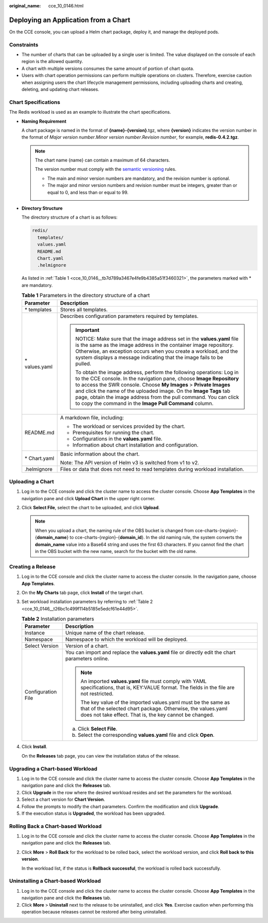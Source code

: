 :original_name: cce_10_0146.html

.. _cce_10_0146:

Deploying an Application from a Chart
=====================================

On the CCE console, you can upload a Helm chart package, deploy it, and manage the deployed pods.

Constraints
-----------

-  The number of charts that can be uploaded by a single user is limited. The value displayed on the console of each region is the allowed quantity.
-  A chart with multiple versions consumes the same amount of portion of chart quota.
-  Users with chart operation permissions can perform multiple operations on clusters. Therefore, exercise caution when assigning users the chart lifecycle management permissions, including uploading charts and creating, deleting, and updating chart releases.

Chart Specifications
--------------------

The Redis workload is used as an example to illustrate the chart specifications.

-  **Naming Requirement**

   A chart package is named in the format of **{name}-{version}**.tgz, where **{version}** indicates the version number in the format of *Major version number*.\ *Minor version number*.\ *Revision number*, for example, **redis-0.4.2.tgz**.

   .. note::

      The chart name {name} can contain a maximum of 64 characters.

      The version number must comply with the `semantic versioning <https://semver.org/>`__ rules.

      -  The main and minor version numbers are mandatory, and the revision number is optional.
      -  The major and minor version numbers and revision number must be integers, greater than or equal to 0, and less than or equal to 99.

-  **Directory Structure**

   The directory structure of a chart is as follows:

   .. code-block::

      redis/
        templates/
        values.yaml
        README.md
        Chart.yaml
        .helmignore

   As listed in :ref:`Table 1 <cce_10_0146__tb7d789a3467e4fe9b4385a51f3460321>`, the parameters marked with \* are mandatory.

   .. _cce_10_0146__tb7d789a3467e4fe9b4385a51f3460321:

   .. table:: **Table 1** Parameters in the directory structure of a chart

      +-----------------------------------+--------------------------------------------------------------------------------------------------------------------------------------------------------------------------------------------------------------------------------------------------------------------------------------------------------------------------------------------------------------------------------------------------------------------------+
      | Parameter                         | Description                                                                                                                                                                                                                                                                                                                                                                                                              |
      +===================================+==========================================================================================================================================================================================================================================================================================================================================================================================================================+
      | \* templates                      | Stores all templates.                                                                                                                                                                                                                                                                                                                                                                                                    |
      +-----------------------------------+--------------------------------------------------------------------------------------------------------------------------------------------------------------------------------------------------------------------------------------------------------------------------------------------------------------------------------------------------------------------------------------------------------------------------+
      | \* values.yaml                    | Describes configuration parameters required by templates.                                                                                                                                                                                                                                                                                                                                                                |
      |                                   |                                                                                                                                                                                                                                                                                                                                                                                                                          |
      |                                   | .. important::                                                                                                                                                                                                                                                                                                                                                                                                           |
      |                                   |                                                                                                                                                                                                                                                                                                                                                                                                                          |
      |                                   |    NOTICE:                                                                                                                                                                                                                                                                                                                                                                                                               |
      |                                   |    Make sure that the image address set in the **values.yaml** file is the same as the image address in the container image repository. Otherwise, an exception occurs when you create a workload, and the system displays a message indicating that the image fails to be pulled.                                                                                                                                       |
      |                                   |                                                                                                                                                                                                                                                                                                                                                                                                                          |
      |                                   |    To obtain the image address, perform the following operations: Log in to the CCE console. In the navigation pane, choose **Image Repository** to access the SWR console. Choose **My Images** > **Private Images** and click the name of the uploaded image. On the **Image Tags** tab page, obtain the image address from the pull command. You can click to copy the command in the **Image Pull Command** column.  |
      +-----------------------------------+--------------------------------------------------------------------------------------------------------------------------------------------------------------------------------------------------------------------------------------------------------------------------------------------------------------------------------------------------------------------------------------------------------------------------+
      | README.md                         | A markdown file, including:                                                                                                                                                                                                                                                                                                                                                                                              |
      |                                   |                                                                                                                                                                                                                                                                                                                                                                                                                          |
      |                                   | -  The workload or services provided by the chart.                                                                                                                                                                                                                                                                                                                                                                       |
      |                                   | -  Prerequisites for running the chart.                                                                                                                                                                                                                                                                                                                                                                                  |
      |                                   | -  Configurations in the **values.yaml** file.                                                                                                                                                                                                                                                                                                                                                                           |
      |                                   | -  Information about chart installation and configuration.                                                                                                                                                                                                                                                                                                                                                               |
      +-----------------------------------+--------------------------------------------------------------------------------------------------------------------------------------------------------------------------------------------------------------------------------------------------------------------------------------------------------------------------------------------------------------------------------------------------------------------------+
      | \* Chart.yaml                     | Basic information about the chart.                                                                                                                                                                                                                                                                                                                                                                                       |
      |                                   |                                                                                                                                                                                                                                                                                                                                                                                                                          |
      |                                   | Note: The API version of Helm v3 is switched from v1 to v2.                                                                                                                                                                                                                                                                                                                                                              |
      +-----------------------------------+--------------------------------------------------------------------------------------------------------------------------------------------------------------------------------------------------------------------------------------------------------------------------------------------------------------------------------------------------------------------------------------------------------------------------+
      | .helmignore                       | Files or data that does not need to read templates during workload installation.                                                                                                                                                                                                                                                                                                                                         |
      +-----------------------------------+--------------------------------------------------------------------------------------------------------------------------------------------------------------------------------------------------------------------------------------------------------------------------------------------------------------------------------------------------------------------------------------------------------------------------+

Uploading a Chart
-----------------

#. Log in to the CCE console and click the cluster name to access the cluster console. Choose **App Templates** in the navigation pane and click **Upload Chart** in the upper right corner.
#. Click **Select File**, select the chart to be uploaded, and click **Upload**.

   .. note::

      When you upload a chart, the naming rule of the OBS bucket is changed from cce-charts-{*region*}-{**domain_name**} to cce-charts-{*region*}-{**domain_id**}. In the old naming rule, the system converts the **domain_name** value into a Base64 string and uses the first 63 characters. If you cannot find the chart in the OBS bucket with the new name, search for the bucket with the old name.

Creating a Release
------------------

#. Log in to the CCE console and click the cluster name to access the cluster console. In the navigation pane, choose **App Templates**.

#. On the **My Charts** tab page, click **Install** of the target chart.

#. Set workload installation parameters by referring to :ref:`Table 2 <cce_10_0146__t26bc1c499f114b5185e5edcf61e44d95>`.

   .. _cce_10_0146__t26bc1c499f114b5185e5edcf61e44d95:

   .. table:: **Table 2** Installation parameters

      +-----------------------------------+-------------------------------------------------------------------------------------------------------------------------------------------------------------------------------------------+
      | Parameter                         | Description                                                                                                                                                                               |
      +===================================+===========================================================================================================================================================================================+
      | Instance                          | Unique name of the chart release.                                                                                                                                                         |
      +-----------------------------------+-------------------------------------------------------------------------------------------------------------------------------------------------------------------------------------------+
      | Namespace                         | Namespace to which the workload will be deployed.                                                                                                                                         |
      +-----------------------------------+-------------------------------------------------------------------------------------------------------------------------------------------------------------------------------------------+
      | Select Version                    | Version of a chart.                                                                                                                                                                       |
      +-----------------------------------+-------------------------------------------------------------------------------------------------------------------------------------------------------------------------------------------+
      | Configuration File                | You can import and replace the **values.yaml** file or directly edit the chart parameters online.                                                                                         |
      |                                   |                                                                                                                                                                                           |
      |                                   | .. note::                                                                                                                                                                                 |
      |                                   |                                                                                                                                                                                           |
      |                                   |    An imported **values.yaml** file must comply with YAML specifications, that is, KEY:VALUE format. The fields in the file are not restricted.                                           |
      |                                   |                                                                                                                                                                                           |
      |                                   |    The key value of the imported values.yaml must be the same as that of the selected chart package. Otherwise, the values.yaml does not take effect. That is, the key cannot be changed. |
      |                                   |                                                                                                                                                                                           |
      |                                   | a. Click **Select File**.                                                                                                                                                                 |
      |                                   | b. Select the corresponding **values.yaml** file and click **Open**.                                                                                                                      |
      +-----------------------------------+-------------------------------------------------------------------------------------------------------------------------------------------------------------------------------------------+

#. Click **Install**.

   On the **Releases** tab page, you can view the installation status of the release.

Upgrading a Chart-based Workload
--------------------------------

#. Log in to the CCE console and click the cluster name to access the cluster console. Choose **App Templates** in the navigation pane and click the **Releases** tab.
#. Click **Upgrade** in the row where the desired workload resides and set the parameters for the workload.
#. Select a chart version for **Chart Version**.
#. Follow the prompts to modify the chart parameters. Confirm the modification and click **Upgrade**.
#. If the execution status is **Upgraded**, the workload has been upgraded.

Rolling Back a Chart-based Workload
-----------------------------------

#. Log in to the CCE console and click the cluster name to access the cluster console. Choose **App Templates** in the navigation pane and click the **Releases** tab.

#. Click **More** > **Roll Back** for the workload to be rolled back, select the workload version, and click **Roll back** **to this version**.

   In the workload list, if the status is **Rollback successful**, the workload is rolled back successfully.

Uninstalling a Chart-based Workload
-----------------------------------

#. Log in to the CCE console and click the cluster name to access the cluster console. Choose **App Templates** in the navigation pane and click the **Releases** tab.
#. Click **More** > **Uninstall** next to the release to be uninstalled, and click **Yes**. Exercise caution when performing this operation because releases cannot be restored after being uninstalled.
